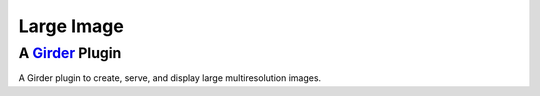 Large Image |build-status| |license-badge|
==========================================
A Girder_ Plugin
----------------

A Girder plugin to create, serve, and display large multiresolution images.

.. _Girder: https://github.com/girder/girder

.. |build-status| image:: https://travis-ci.org/DigitalSlideArchive/large_image.svg?branch=master
    :target: https://travis-ci.org/DigitalSlideArchive/large_image
    :alt: Build Status

.. |license-badge| image:: https://raw.githubusercontent.com/girder/girder/master/docs/license.png
    :target: https://pypi.python.org/pypi/girder
    :alt: License

